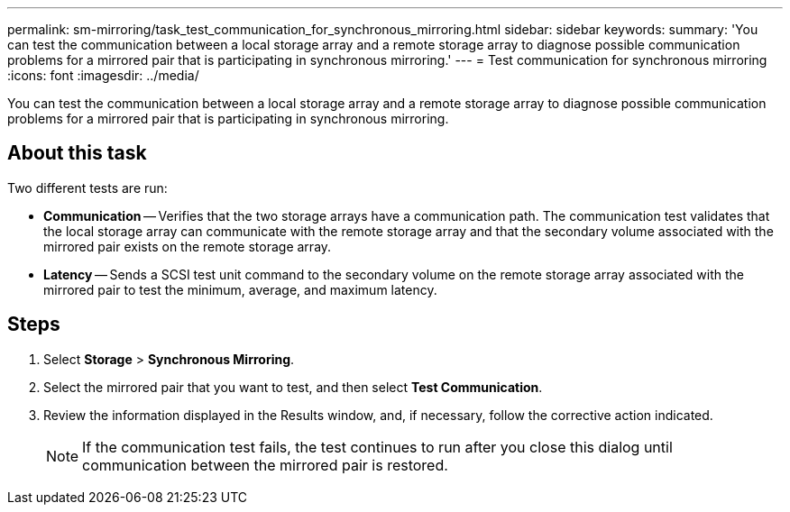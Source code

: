 ---
permalink: sm-mirroring/task_test_communication_for_synchronous_mirroring.html
sidebar: sidebar
keywords: 
summary: 'You can test the communication between a local storage array and a remote storage array to diagnose possible communication problems for a mirrored pair that is participating in synchronous mirroring.'
---
= Test communication for synchronous mirroring
:icons: font
:imagesdir: ../media/

[.lead]
You can test the communication between a local storage array and a remote storage array to diagnose possible communication problems for a mirrored pair that is participating in synchronous mirroring.

== About this task

Two different tests are run:

* *Communication* -- Verifies that the two storage arrays have a communication path. The communication test validates that the local storage array can communicate with the remote storage array and that the secondary volume associated with the mirrored pair exists on the remote storage array.
* *Latency* -- Sends a SCSI test unit command to the secondary volume on the remote storage array associated with the mirrored pair to test the minimum, average, and maximum latency.

== Steps

. Select *Storage* > *Synchronous Mirroring*.
. Select the mirrored pair that you want to test, and then select *Test Communication*.
. Review the information displayed in the Results window, and, if necessary, follow the corrective action indicated.
+
[NOTE]
====
If the communication test fails, the test continues to run after you close this dialog until communication between the mirrored pair is restored.
====
